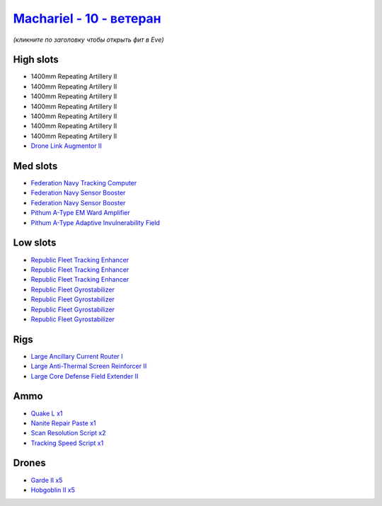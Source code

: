 .. This file is autogenerated by update-fits.py script
.. Use https://github.com/RAISA-Shield/raisa-shield.github.io/edit/source/eft/shield/vg/machariel-advanced.eft
.. to edit it.

`Machariel - 10 - ветеран <javascript:CCPEVE.showFitting('17738:26448;1:17520;2:25956;1:29001;1:26442;1:24427;1:15792;1:28211;5:29011;2:2456;5:12761;1:4347;1:28668;1:15965;3:15806;4:19231;1::');>`_
============================================================================================================================================================================================================

*(кликните по заголовку чтобы открыть фит в Eve)*

High slots
----------

- 1400mm Repeating Artillery II
- 1400mm Repeating Artillery II
- 1400mm Repeating Artillery II
- 1400mm Repeating Artillery II
- 1400mm Repeating Artillery II
- 1400mm Repeating Artillery II
- 1400mm Repeating Artillery II
- `Drone Link Augmentor II <javascript:CCPEVE.showInfo(24427)>`_

Med slots
---------

- `Federation Navy Tracking Computer <javascript:CCPEVE.showInfo(15792)>`_
- `Federation Navy Sensor Booster <javascript:CCPEVE.showInfo(17520)>`_
- `Federation Navy Sensor Booster <javascript:CCPEVE.showInfo(17520)>`_
- `Pithum A-Type EM Ward Amplifier <javascript:CCPEVE.showInfo(19231)>`_
- `Pithum A-Type Adaptive Invulnerability Field <javascript:CCPEVE.showInfo(4347)>`_

Low slots
---------

- `Republic Fleet Tracking Enhancer <javascript:CCPEVE.showInfo(15965)>`_
- `Republic Fleet Tracking Enhancer <javascript:CCPEVE.showInfo(15965)>`_
- `Republic Fleet Tracking Enhancer <javascript:CCPEVE.showInfo(15965)>`_
- `Republic Fleet Gyrostabilizer <javascript:CCPEVE.showInfo(15806)>`_
- `Republic Fleet Gyrostabilizer <javascript:CCPEVE.showInfo(15806)>`_
- `Republic Fleet Gyrostabilizer <javascript:CCPEVE.showInfo(15806)>`_
- `Republic Fleet Gyrostabilizer <javascript:CCPEVE.showInfo(15806)>`_

Rigs
----

- `Large Ancillary Current Router I <javascript:CCPEVE.showInfo(25956)>`_
- `Large Anti-Thermal Screen Reinforcer II <javascript:CCPEVE.showInfo(26442)>`_
- `Large Core Defense Field Extender II <javascript:CCPEVE.showInfo(26448)>`_

Ammo
----

- `Quake L x1 <javascript:CCPEVE.showInfo(12761)>`_
- `Nanite Repair Paste x1 <javascript:CCPEVE.showInfo(28668)>`_
- `Scan Resolution Script x2 <javascript:CCPEVE.showInfo(29011)>`_
- `Tracking Speed Script x1 <javascript:CCPEVE.showInfo(29001)>`_

Drones
------

- `Garde II x5 <javascript:CCPEVE.showInfo(28211)>`_
- `Hobgoblin II x5 <javascript:CCPEVE.showInfo(2456)>`_

